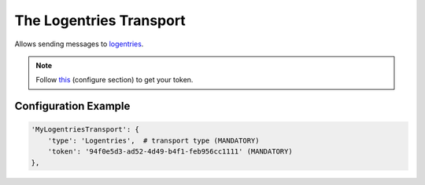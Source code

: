 ========================
The Logentries Transport
========================

Allows sending messages to `logentries <http://loentries.com>`_.

.. note:: Follow `this <https://github.com/logentries/le_python>`_ (configure section) to get your token.

Configuration Example
---------------------

.. code-block:: python

 'MyLogentriesTransport': {
     'type': 'Logentries',  # transport type (MANDATORY)
     'token': '94f0e5d3-ad52-4d49-b4f1-feb956cc1111' (MANDATORY)
 },
